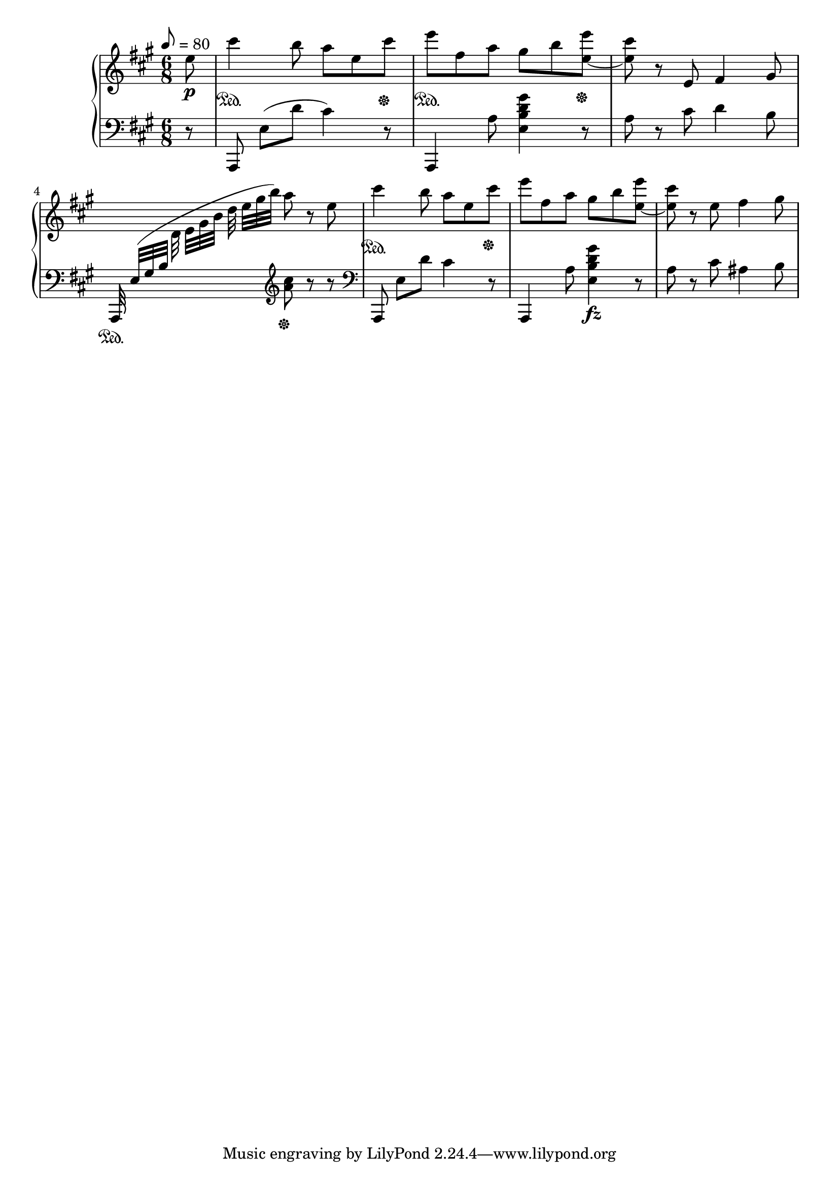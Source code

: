 \version "2.24.1"

FirstRh =
{
  \clef "treble"
  \key a \major
  \time 6/8
  \tempo 8 = 80
  \relative c''
  {
    \partial 8 e8\p|
    cis'4\sustainOn b8 a e cis'\sustainOff|
    e8\sustainOn fis, a gis b <e e,_~>\sustainOff|
    <cis e,>8 r8 e,,8 fis4 gis8|
    s8*3 a'8 r e|
    cis'4\sustainOn b8 a e cis'\sustainOff|
    e8 fis, a gis b <e e,_~>|
    <cis e,>8 r e, fis4 gis8|
  }
}

FirstLh =
{
  \clef "bass"
  \key a \major
  \time 6/8
  \partial 8 r8|
  a,,8 e([d'] cis'4) r8|
  a,,4 a8 <e b d' gis'>4 r8|
  a8 r cis' d'4 b8|
  \stemUp a,,32\sustainOn e([gis b] \stemDown \change Staff = "rh" d' e'[gis' b'] d'' e''[gis'' b'']) \change Staff = "lh" \clef "treble" <cis'' a'>8\sustainOff r r|
  \clef "bass"
  \stemNeutral
  a,,8 e[d'] cis'4 r8|
  a,,4 a8 <gis' d' b e>4\fz r8|
  a8 r cis' ais4 b8|
}

\score
{
  \new PianoStaff
  <<
    \new Staff = "rh"
    {
      \FirstRh
    }
    \new Staff = "lh"
    {
      \FirstLh
    }
  >>
  \layout
  {
    \context
    {
      \PianoStaff \consists "Span_stem_engraver"
    }
  }
}
